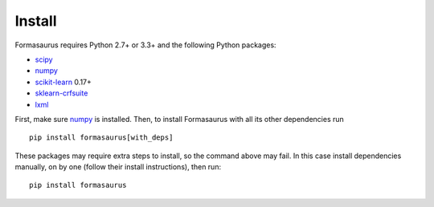Install
=======

Formasaurus requires Python 2.7+ or 3.3+ and the following Python packages:

* scipy_
* numpy_
* scikit-learn_ 0.17+
* sklearn-crfsuite_
* lxml_

.. _numpy: https://github.com/numpy/numpy
.. _scipy: https://github.com/scipy/scipy
.. _scikit-learn: https://github.com/scikit-learn/scikit-learn
.. _sklearn-crfsuite: https://github.com/TeamHG-Memex/sklearn-crfsuite
.. _lxml: https://github.com/lxml/lxml

First, make sure numpy_ is installed. Then, to install Formasaurus with all
its other dependencies run

::

    pip install formasaurus[with_deps]

These packages may require extra steps to install, so the command above may
fail. In this case install dependencies manually, on by one (follow their
install instructions), then run::

    pip install formasaurus
